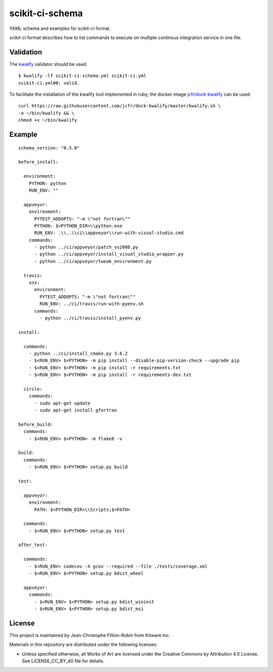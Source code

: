 scikit-ci-schema
================

YAML schema and examples for scikit-ci format.

`scikit-ci` format describes how to list commands to execute on multiple
continous integration service in one file.


Validation
----------

The `kwalify <http://www.kuwata-lab.com/kwalify/>`_ validator should be used.


::

  $ kwalify -lf scikit-ci-schema.yml scikit-ci.yml
  scikit-ci.yml#0: valid.


To facilitate the installation of the kwalify tool implemented in ruby, the docker
image `jcfr/dock-kwalify <https://microbadger.com/images/jcfr/dock-kwalify>`_
can be used: ::

  curl https://raw.githubusercontent.com/jcfr/dock-kwalify/master/kwalify.sh \
  -o ~/bin/kwalify && \
  chmod +x ~/bin/kwalify


.. note:

  Since the current version of `scikit-ci` schema makes use of `anchors and aliases <http://www.kuwata-lab.com/kwalify/ruby/users-guide.02.html#tips-anchor>`_,
  the python implementation of the validator `pykwalify <https://github.com/Grokzen/pykwalify>`_ can not yet be used.


Example
-------

::

  schema_version: "0.5.0"

  before_install:

    environment:
      PYTHON: python
      RUN_ENV: ""

    appveyor:
      environment:
        PYTEST_ADDOPTS: "-m \"not fortran\""
        PYTHON: $<PYTHON_DIR>\\python.exe
        RUN_ENV: .\\..\\ci\\appveyor\\run-with-visual-studio.cmd
      commands:
        - python ../ci/appveyor/patch_vs2008.py
        - python ../ci/appveyor/install_visual_studio_wrapper.py
        - python ../ci/appveyor/tweak_environment.py

    travis:
      osx:
        environment:
          PYTEST_ADDOPTS: "-m \"not fortran\""
          RUN_ENV: ../ci/travis/run-with-pyenv.sh
        commands:
          - python ../ci/travis/install_pyenv.py

  install:

    commands:
      - python ../ci/install_cmake.py 3.6.2
      - $<RUN_ENV> $<PYTHON> -m pip install --disable-pip-version-check --upgrade pip
      - $<RUN_ENV> $<PYTHON> -m pip install -r requirements.txt
      - $<RUN_ENV> $<PYTHON> -m pip install -r requirements-dev.txt

    circle:
      commands:
        - sudo apt-get update
        - sudo apt-get install gfortran

  before_build:
    commands:
      - $<RUN_ENV> $<PYTHON> -m flake8 -v

  build:
    commands:
      - $<RUN_ENV> $<PYTHON> setup.py build

  test:

    appveyor:
      environment:
        PATH: $<PYTHON_DIR>\\Scripts;$<PATH>

    commands:
      - $<RUN_ENV> $<PYTHON> setup.py test

  after_test:

    commands:
      - $<RUN_ENV> codecov -X gcov --required --file ./tests/coverage.xml
      - $<RUN_ENV> $<PYTHON> setup.py bdist_wheel

    appveyor:
      commands:
        - $<RUN_ENV> $<PYTHON> setup.py bdist_wininst
        - $<RUN_ENV> $<PYTHON> setup.py bdist_msi


License
-------

This project is maintained by Jean-Christophe Fillion-Robin from Kitware Inc.

Materials in this repository are distributed under the following licenses:

- Unless specified otherwise, all Works of Art are licensed under the Creative Commons by Attribution 4.0 License. See LICENSE_CC_BY_40 file for details.

